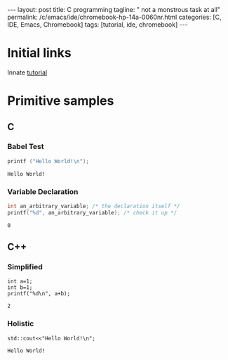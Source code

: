 #+BEGIN_EXPORT html
---
layout: post
title: C programming
tagline: " not a monstrous task at all"
permalink: /c/emacs/ide/chromebook-hp-14a-0060nr.html
categories: [C, IDE, Emacs, Chromebook]
tags: [tutorial, ide, chromebook]
---
#+END_EXPORT

#+STARTUP: showall
#+OPTIONS: tags:nil num:nil \n:nil @:t ::t |:t ^:{} _:{} *:t
#+TOC: headlines 2
#+PROPERTY:header-args :results output :exports both :eval no-export
* Initial links
  Innate [[https://orgmode.org/worg/org-contrib/babel/languages/ob-doc-C.html][tutorial]]
* Primitive samples
** C
*** Babel Test 
 #+begin_src C
   printf ("Hello World!\n");
 #+end_src

 #+RESULTS:
 : Hello World!
*** Variable Declaration
    #+begin_src C
      int an_arbitrary_variable; /* the declaration itself */
      printf("%d", an_arbitrary_variable); /* check it up */
    #+end_src

    #+RESULTS:
    : 0


** C++

*** Simplified
    #+begin_src C++ :includes <stdio.h>
      int a=1;
      int b=1;
      printf("%d\n", a+b);
    #+end_src

 #+RESULTS:
 : 2

   
*** Holistic
    #+begin_src C++ :includes <iostream>
      std::cout<<"Hello World!\n";
    #+end_src

    #+RESULTS:
    : Hello World!
